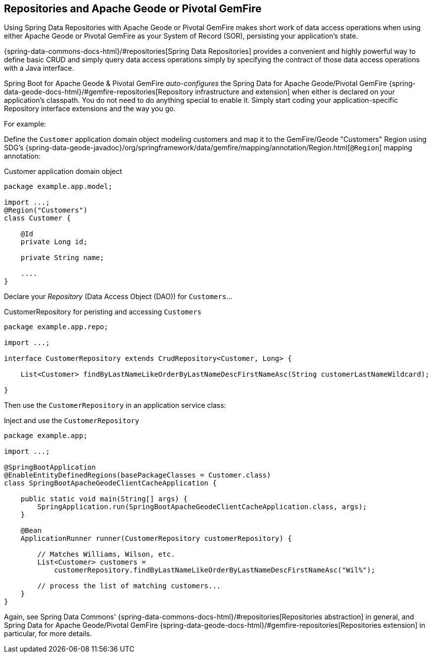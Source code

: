 [[geode-repositories]]
== Repositories and Apache Geode or Pivotal GemFire

Using Spring Data Repositories with Apache Geode or Pivotal GemFire makes short work of data access operations
when using either Apache Geode or Pivotal GemFire as your System of Record (SOR), persisting your application's
state.

{spring-data-commons-docs-html}/#repositories[Spring Data Repositories] provides a convenient and highly powerful way
to define basic CRUD and simply query data access operations simply by specifying the contract of those data access
operations with a Java interface.

Spring Boot for Apache Geode & Pivotal GemFire _auto-configures_ the Spring Data for Apache Geode/Pivotal GemFire
{spring-data-geode-docs-html}/#gemfire-repositories[Repository infrastructure and extension] when either is
declared on your application's classpath.  You do not need to do anything special to enable it.  Simply start coding
your application-specific Repository interface extensions and the way you go.

For example:

Define the `Customer` application domain object modeling customers and map it to the GemFire/Geode "Customers" Region
using SDG's {spring-data-geode-javadoc}/org/springframework/data/gemfire/mapping/annotation/Region.html[`@Region`]
mapping annotation:

.Customer application domain object
[source,java]
----
package example.app.model;

import ...;
@Region("Customers")
class Customer {

    @Id
    private Long id;

    private String name;

    ....
}
----

Declare your _Repository_ (Data Access Object (DAO)) for `Customers`...

.CustomerRepository for peristing and accessing `Customers`
[source,java]
----
package example.app.repo;

import ...;

interface CustomerRepository extends CrudRepository<Customer, Long> {

    List<Customer> findByLastNameLikeOrderByLastNameDescFirstNameAsc(String customerLastNameWildcard);

}
----

Then use the `CustomerRepository` in an application service class:

.Inject and use the `CustomerRepository`
[source,java]
----
package example.app;

import ...;

@SpringBootApplication
@EnableEntityDefinedRegions(basePackageClasses = Customer.class)
class SpringBootApacheGeodeClientCacheApplication {

    public static void main(String[] args) {
        SpringApplication.run(SpringBootApacheGeodeClientCacheApplication.class, args);
    }

    @Bean
    ApplicationRunner runner(CustomerRepository customerRepository) {

        // Matches Williams, Wilson, etc.
        List<Customer> customers =
            customerRepository.findByLastNameLikeOrderByLastNameDescFirstNameAsc("Wil%");

        // process the list of matching customers...
    }
}
----

Again, see Spring Data Commons' {spring-data-commons-docs-html}/#repositories[Repositories abstraction] in general,
and Spring Data for Apache Geode/Pivotal GemFire {spring-data-geode-docs-html}/#gemfire-repositories[Repositories extension]
in particular, for more details.
